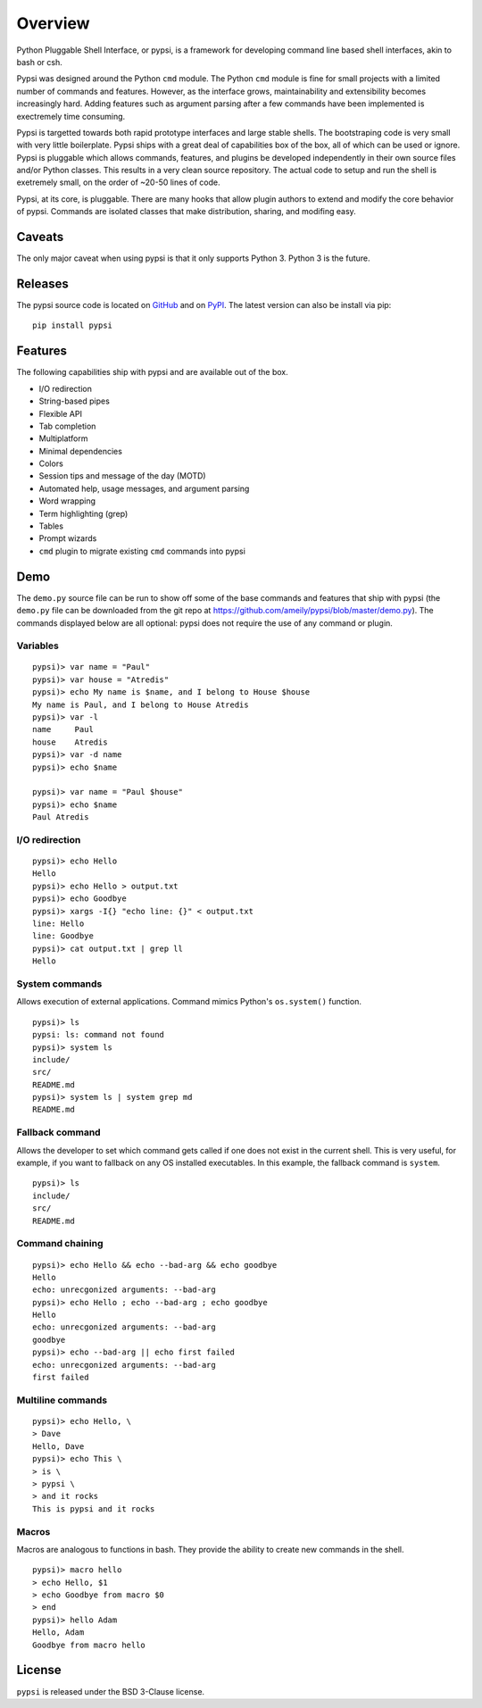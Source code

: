Overview
========================================

Python Pluggable Shell Interface, or pypsi, is a framework for developing
command line based shell interfaces, akin to bash or csh.

Pypsi was designed around the Python ``cmd`` module. The Python ``cmd`` module
is fine for small projects with a limited number of commands and features.
However, as the interface grows, maintainability and extensibility becomes
increasingly hard. Adding features such as argument parsing after a few commands
have been implemented is exectremely time consuming.

Pypsi is targetted towards both rapid prototype interfaces and large stable
shells. The bootstraping code is very small with very little boilerplate. Pypsi
ships with a great deal of capabilities box of the box, all of which can be used
or ignore. Pypsi is pluggable which allows commands, features, and plugins be
developed independently in their own source files and/or Python classes. This
results in a very clean source repository. The actual code to setup and run the
shell is exetremely small, on the order of ~20-50 lines of code.

Pypsi, at its core, is pluggable. There are many hooks that allow plugin authors
to extend and modify the core behavior of pypsi. Commands are isolated classes
that make distribution, sharing, and modifing easy.

Caveats
-------

The only major caveat when using pypsi is that it only supports Python 3. Python
3 is the future.

Releases
--------

The pypsi source code is located on `GitHub <https://github.com/ameily/pypsi>`_
and on `PyPI <https://pypi.python.org/pypi/pypsi>`_. The latest version can also
be install via pip:

::

    pip install pypsi


Features
--------

The following capabilities ship with pypsi and are available out of the box.

-  I/O redirection
-  String-based pipes
-  Flexible API
-  Tab completion
-  Multiplatform
-  Minimal dependencies
-  Colors
-  Session tips and message of the day (MOTD)
-  Automated help, usage messages, and argument parsing
-  Word wrapping
-  Term highlighting (grep)
-  Tables
-  Prompt wizards
-  ``cmd`` plugin to migrate existing ``cmd`` commands into pypsi

Demo
----

The ``demo.py`` source file can be run to show off some of the base commands and
features that ship with pypsi (the ``demo.py`` file can be downloaded from the
git repo at https://github.com/ameily/pypsi/blob/master/demo.py). The commands
displayed below are all optional: pypsi does not require the use of any command
or plugin.

Variables
~~~~~~~~~

::

    pypsi)> var name = "Paul"
    pypsi)> var house = "Atredis"
    pypsi)> echo My name is $name, and I belong to House $house
    My name is Paul, and I belong to House Atredis
    pypsi)> var -l
    name     Paul
    house    Atredis
    pypsi)> var -d name
    pypsi)> echo $name

    pypsi)> var name = "Paul $house"
    pypsi)> echo $name
    Paul Atredis

I/O redirection
~~~~~~~~~~~~~~~

::

    pypsi)> echo Hello
    Hello
    pypsi)> echo Hello > output.txt
    pypsi)> echo Goodbye
    pypsi)> xargs -I{} "echo line: {}" < output.txt
    line: Hello
    line: Goodbye
    pypsi)> cat output.txt | grep ll
    Hello

System commands
~~~~~~~~~~~~~~~

Allows execution of external applications. Command mimics Python's
``os.system()`` function.

::

    pypsi)> ls
    pypsi: ls: command not found
    pypsi)> system ls
    include/
    src/
    README.md
    pypsi)> system ls | system grep md
    README.md

Fallback command
~~~~~~~~~~~~~~~~

Allows the developer to set which command gets called if one does not exist in
the current shell. This is very useful, for example, if you want to fallback on
any OS installed executables. In this example, the fallback command is
``system``.

::

    pypsi)> ls
    include/
    src/
    README.md

Command chaining
~~~~~~~~~~~~~~~~

::

    pypsi)> echo Hello && echo --bad-arg && echo goodbye
    Hello
    echo: unrecgonized arguments: --bad-arg
    pypsi)> echo Hello ; echo --bad-arg ; echo goodbye
    Hello
    echo: unrecgonized arguments: --bad-arg
    goodbye
    pypsi)> echo --bad-arg || echo first failed
    echo: unrecgonized arguments: --bad-arg
    first failed

Multiline commands
~~~~~~~~~~~~~~~~~~

::

    pypsi)> echo Hello, \
    > Dave
    Hello, Dave
    pypsi)> echo This \
    > is \
    > pypsi \
    > and it rocks
    This is pypsi and it rocks

Macros
~~~~~~

Macros are analogous to functions in bash. They provide the ability to create
new commands in the shell.

::

    pypsi)> macro hello
    > echo Hello, $1
    > echo Goodbye from macro $0
    > end
    pypsi)> hello Adam
    Hello, Adam
    Goodbye from macro hello


License
-------

``pypsi`` is released under the BSD 3-Clause license.
